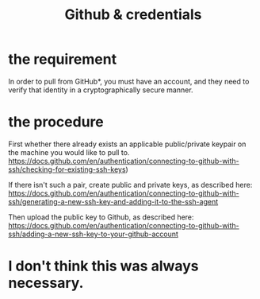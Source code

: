 :PROPERTIES:
:ID:       c229a4f7-9c06-4e81-8196-24baff49bbd7
:END:
#+title: Github & credentials
* the requirement
  In order to pull from GitHub*, you must have an account, and they need to verify that identity in a cryptographically secure manner.
* the procedure
  First whether there already exists an applicable public/private keypair on the machine you would like to pull to.
  https://docs.github.com/en/authentication/connecting-to-github-with-ssh/checking-for-existing-ssh-keys)

  If there isn't such a pair, create public and private keys, as described here:
  https://docs.github.com/en/authentication/connecting-to-github-with-ssh/generating-a-new-ssh-key-and-adding-it-to-the-ssh-agent

  Then upload the public key to Github, as described here:
  https://docs.github.com/en/authentication/connecting-to-github-with-ssh/adding-a-new-ssh-key-to-your-github-account
* I don't think this was always necessary.

